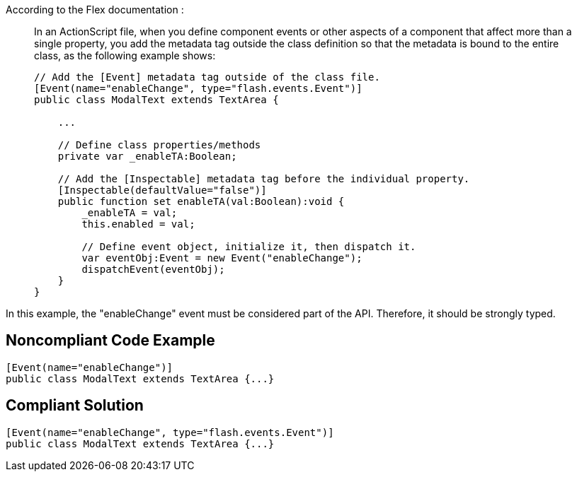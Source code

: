 According to the Flex documentation :

____
In an ActionScript file, when you define component events or other aspects of a component that affect more than a single property, you add the metadata tag outside the class definition so that the metadata is bound to the entire class, as the following example shows:


----
// Add the [Event] metadata tag outside of the class file. 
[Event(name="enableChange", type="flash.events.Event")] 
public class ModalText extends TextArea {

    ...

    // Define class properties/methods
    private var _enableTA:Boolean;

    // Add the [Inspectable] metadata tag before the individual property. 
    [Inspectable(defaultValue="false")] 
    public function set enableTA(val:Boolean):void {
        _enableTA = val;
        this.enabled = val;

        // Define event object, initialize it, then dispatch it. 
        var eventObj:Event = new Event("enableChange");
        dispatchEvent(eventObj);
    }
}
----
____

In this example, the "enableChange" event must be considered part of the API. Therefore, it should be strongly typed. 

== Noncompliant Code Example

----
[Event(name="enableChange")] 
public class ModalText extends TextArea {...}
----

== Compliant Solution

----
[Event(name="enableChange", type="flash.events.Event")] 
public class ModalText extends TextArea {...}
----
